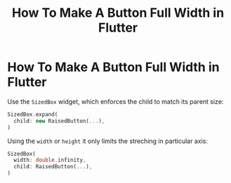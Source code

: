 #+title: How To Make A Button Full Width in Flutter

* How To Make A Button Full Width in Flutter

Use the ~SizedBox~ widget, which enforces the child to match its parent size:

#+begin_src dart
SizedBox.expand(
  child: new RaisedButton(...),
)
#+end_src

Using the ~width~ or ~height~ it only limits the streching in particular axis:

#+begin_src dart
SizedBox(
  width: double.infinity,
  child: RaisedButton(...),
)
#+end_src
